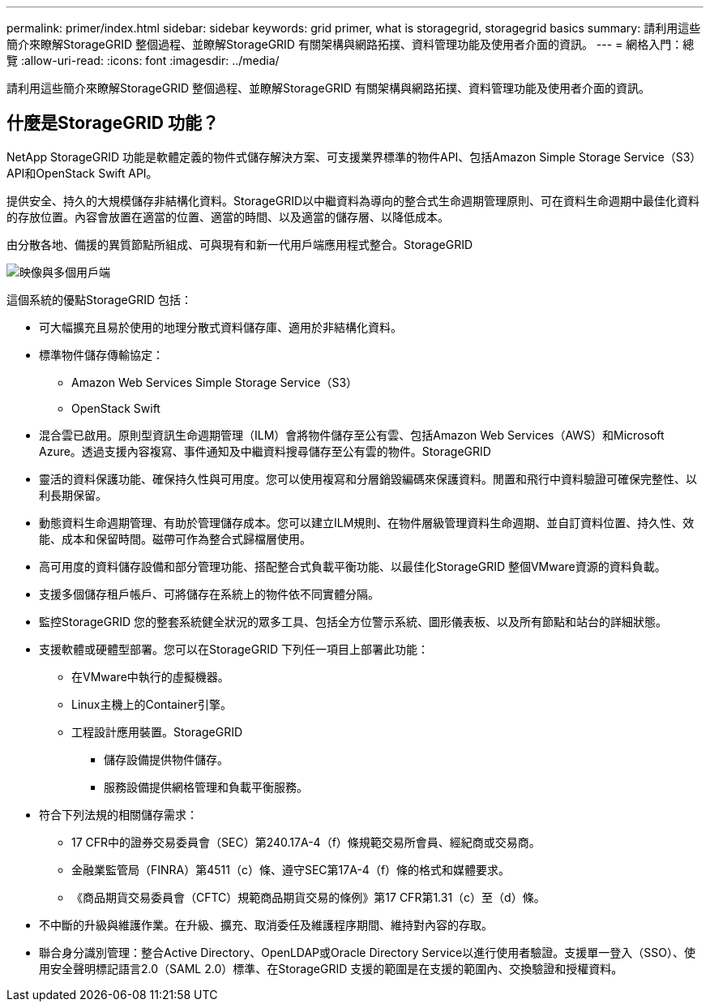 ---
permalink: primer/index.html 
sidebar: sidebar 
keywords: grid primer, what is storagegrid, storagegrid basics 
summary: 請利用這些簡介來瞭解StorageGRID 整個過程、並瞭解StorageGRID 有關架構與網路拓撲、資料管理功能及使用者介面的資訊。 
---
= 網格入門：總覽
:allow-uri-read: 
:icons: font
:imagesdir: ../media/


[role="lead"]
請利用這些簡介來瞭解StorageGRID 整個過程、並瞭解StorageGRID 有關架構與網路拓撲、資料管理功能及使用者介面的資訊。



== 什麼是StorageGRID 功能？

NetApp StorageGRID 功能是軟體定義的物件式儲存解決方案、可支援業界標準的物件API、包括Amazon Simple Storage Service（S3）API和OpenStack Swift API。

提供安全、持久的大規模儲存非結構化資料。StorageGRID以中繼資料為導向的整合式生命週期管理原則、可在資料生命週期中最佳化資料的存放位置。內容會放置在適當的位置、適當的時間、以及適當的儲存層、以降低成本。

由分散各地、備援的異質節點所組成、可與現有和新一代用戶端應用程式整合。StorageGRID

image::../media/storagegrid_system_diagram.png[映像與多個用戶端]

這個系統的優點StorageGRID 包括：

* 可大幅擴充且易於使用的地理分散式資料儲存庫、適用於非結構化資料。
* 標準物件儲存傳輸協定：
+
** Amazon Web Services Simple Storage Service（S3）
** OpenStack Swift


* 混合雲已啟用。原則型資訊生命週期管理（ILM）會將物件儲存至公有雲、包括Amazon Web Services（AWS）和Microsoft Azure。透過支援內容複寫、事件通知及中繼資料搜尋儲存至公有雲的物件。StorageGRID
* 靈活的資料保護功能、確保持久性與可用度。您可以使用複寫和分層銷毀編碼來保護資料。閒置和飛行中資料驗證可確保完整性、以利長期保留。
* 動態資料生命週期管理、有助於管理儲存成本。您可以建立ILM規則、在物件層級管理資料生命週期、並自訂資料位置、持久性、效能、成本和保留時間。磁帶可作為整合式歸檔層使用。
* 高可用度的資料儲存設備和部分管理功能、搭配整合式負載平衡功能、以最佳化StorageGRID 整個VMware資源的資料負載。
* 支援多個儲存租戶帳戶、可將儲存在系統上的物件依不同實體分隔。
* 監控StorageGRID 您的整套系統健全狀況的眾多工具、包括全方位警示系統、圖形儀表板、以及所有節點和站台的詳細狀態。
* 支援軟體或硬體型部署。您可以在StorageGRID 下列任一項目上部署此功能：
+
** 在VMware中執行的虛擬機器。
** Linux主機上的Container引擎。
** 工程設計應用裝置。StorageGRID
+
*** 儲存設備提供物件儲存。
*** 服務設備提供網格管理和負載平衡服務。




* 符合下列法規的相關儲存需求：
+
** 17 CFR中的證券交易委員會（SEC）第240.17A-4（f）條規範交易所會員、經紀商或交易商。
** 金融業監管局（FINRA）第4511（c）條、遵守SEC第17A-4（f）條的格式和媒體要求。
** 《商品期貨交易委員會（CFTC）規範商品期貨交易的條例》第17 CFR第1.31（c）至（d）條。


* 不中斷的升級與維護作業。在升級、擴充、取消委任及維護程序期間、維持對內容的存取。
* 聯合身分識別管理：整合Active Directory、OpenLDAP或Oracle Directory Service以進行使用者驗證。支援單一登入（SSO）、使用安全聲明標記語言2.0（SAML 2.0）標準、在StorageGRID 支援的範圍是在支援的範圍內、交換驗證和授權資料。

